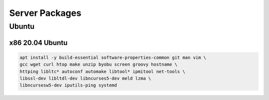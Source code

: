 Server Packages
====================

Ubuntu 
------

x86 20.04 Ubuntu
~~~~~~~~~~~~~~~~
.. code-block:: kea

    apt install -y build-essential software-properties-common git man vim \
    gcc wget curl htop make unzip byobu screen groovy hostname \
    httping libltc* autoconf automake libtool* ipmitool net-tools \
    libssl-dev libltdl-dev libncurses5-dev meld lzma \
    libncursesw5-dev iputils-ping systemd
